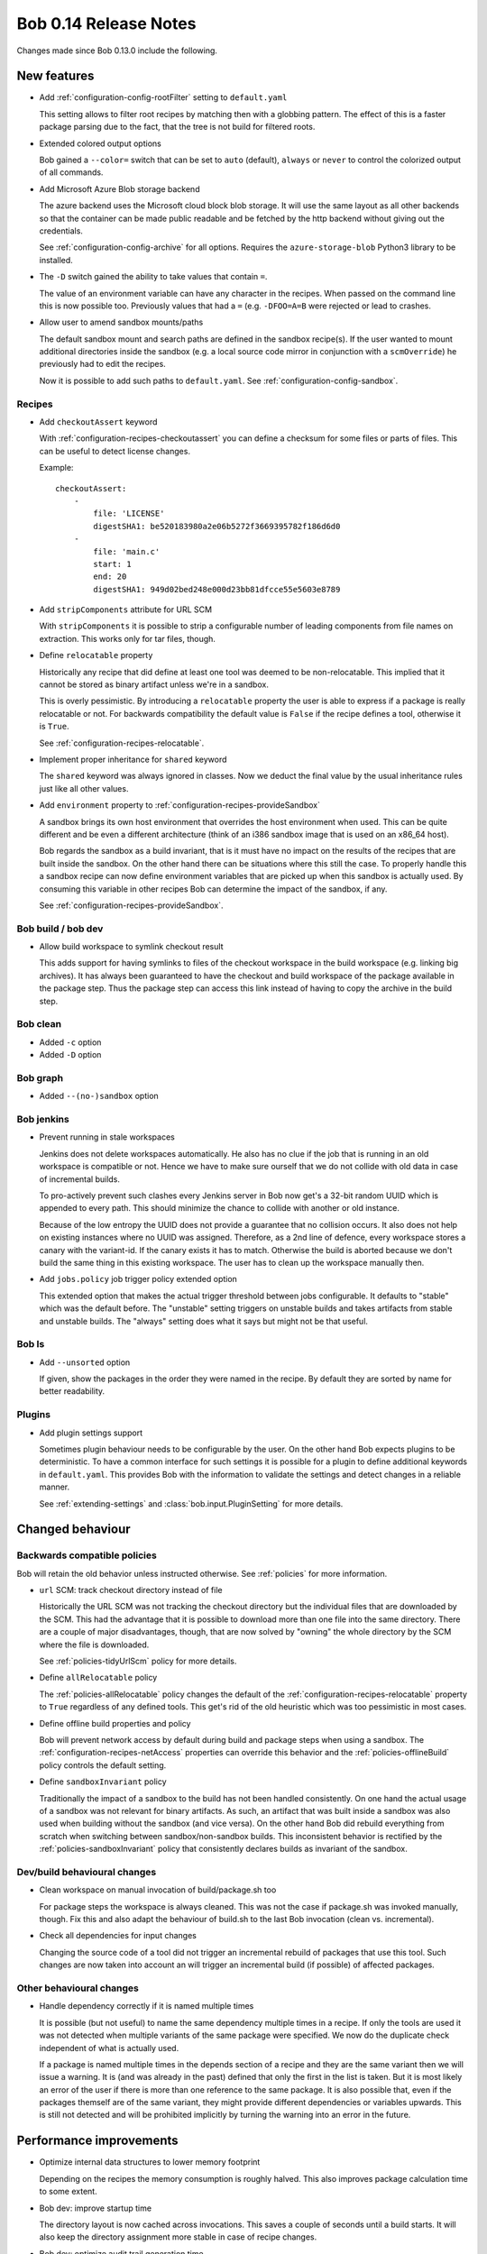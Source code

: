 Bob 0.14 Release Notes
======================

Changes made since Bob 0.13.0 include the following.

New features
------------

* Add :ref:`configuration-config-rootFilter` setting to ``default.yaml``

  This setting allows to filter root recipes by matching then with a globbing
  pattern. The effect of this is a faster package parsing due to the fact,
  that the tree is not build for filtered roots.

* Extended colored output options

  Bob gained a ``--color=`` switch that can be set to ``auto`` (default),
  ``always`` or ``never`` to control the colorized output of all commands.

* Add Microsoft Azure Blob storage backend

  The azure backend uses the Microsoft cloud block blob storage. It will use
  the same layout as all other backends so that the container can be made
  public readable and be fetched by the http backend without giving out the
  credentials.

  See :ref:`configuration-config-archive` for all options. Requires the
  ``azure-storage-blob`` Python3 library to be installed.

* The ``-D`` switch gained the ability to take values that contain ``=``.

  The value of an environment variable can have any character in the recipes.
  When passed on the command line this is now possible too. Previously values
  that had a ``=`` (e.g. ``-DFOO=A=B`` were rejected or lead to crashes.

* Allow user to amend sandbox mounts/paths
    
  The default sandbox mount and search paths are defined in the sandbox
  recipe(s). If the user wanted to mount additional directories inside the
  sandbox (e.g. a local source code mirror in conjunction with a
  ``scmOverride``) he previously had to edit the recipes.
  
  Now it is possible to add such paths to ``default.yaml``. See
  :ref:`configuration-config-sandbox`.

Recipes
~~~~~~~

*  Add ``checkoutAssert`` keyword
    
   With :ref:`configuration-recipes-checkoutassert` you can define a checksum
   for some files or parts of files. This can be useful to detect license
   changes.
   
   Example::
   
       checkoutAssert:
           -
               file: 'LICENSE'
               digestSHA1: be520183980a2e06b5272f3669395782f186d6d0
           -
               file: 'main.c'
               start: 1
               end: 20
               digestSHA1: 949d02bed248e000d23bb81dfcce55e5603e8789

* Add ``stripComponents`` attribute for URL SCM

  With ``stripComponents`` it is possible to strip a configurable number of
  leading components from file names on extraction. This works only for tar
  files, though.

* Define ``relocatable`` property
    
  Historically any recipe that did define at least one tool was deemed to
  be non-relocatable. This implied that it cannot be stored as binary
  artifact unless we're in a sandbox.
  
  This is overly pessimistic. By introducing a ``relocatable`` property the
  user is able to express if a package is really relocatable or not. For
  backwards compatibility the default value is ``False`` if the recipe
  defines a tool, otherwise it is ``True``.

  See :ref:`configuration-recipes-relocatable`.

* Implement proper inheritance for ``shared`` keyword

  The ``shared`` keyword was always ignored in classes. Now we deduct the
  final value by the usual inheritance rules just like all other values.

* Add ``environment`` property to :ref:`configuration-recipes-provideSandbox`
    
  A sandbox brings its own host environment that overrides the host
  environment when used. This can be quite different and be even a
  different architecture (think of an i386 sandbox image that is used on
  an x86_64 host).
  
  Bob regards the sandbox as a build invariant, that is it must have no
  impact on the results of the recipes that are built inside the sandbox.
  On the other hand there can be situations where this still the case. To
  properly handle this a sandbox recipe can now define environment
  variables that are picked up when this sandbox is actually used. By
  consuming this variable in other recipes Bob can determine the impact of
  the sandbox, if any.

  See :ref:`configuration-recipes-provideSandbox`.

Bob build / bob dev
~~~~~~~~~~~~~~~~~~~

* Allow build workspace to symlink checkout result
    
  This adds support for having symlinks to files of the checkout workspace in
  the build workspace (e.g. linking big archives). It has always been
  guaranteed to have the checkout and build workspace of the package available
  in the package step. Thus the package step can access this link instead of
  having to copy the archive in the build step.

Bob clean
~~~~~~~~~

* Added ``-c`` option
* Added ``-D`` option

Bob graph
~~~~~~~~~

* Added ``--(no-)sandbox`` option

Bob jenkins
~~~~~~~~~~~

* Prevent running in stale workspaces
    
  Jenkins does not delete workspaces automatically. He also has no clue if
  the job that is running in an old workspace is compatible or not. Hence
  we have to make sure ourself that we do not collide with old data in
  case of incremental builds.
  
  To pro-actively prevent such clashes every Jenkins server in Bob now
  get's a 32-bit random UUID which is appended to every path. This should
  minimize the chance to collide with another or old instance.
  
  Because of the low entropy the UUID does not provide a guarantee that no
  collision occurs. It also does not help on existing instances where no
  UUID was assigned. Therefore, as a 2nd line of defence, every workspace
  stores a canary with the variant-id. If the canary exists it has to
  match. Otherwise the build is aborted because we don't build the same
  thing in this existing workspace. The user has to clean up the workspace
  manually then.

* Add ``jobs.policy`` job trigger policy extended option
    
  This extended option that makes the actual trigger threshold between jobs
  configurable. It defaults to "stable" which was the default before.  The
  "unstable" setting triggers on unstable builds and takes artifacts from
  stable and unstable builds. The "always" setting does what it says but might
  not be that useful.

Bob ls
~~~~~~

* Add ``--unsorted`` option
    
  If given, show the packages in the order they were named in the recipe.
  By default they are sorted by name for better readability.

Plugins
~~~~~~~

* Add plugin settings support
    
  Sometimes plugin behaviour needs to be configurable by the user. On the other
  hand Bob expects plugins to be deterministic. To have a common interface for
  such settings it is possible for a plugin to define additional keywords in
  ``default.yaml``. This provides Bob with the information to validate the
  settings and detect changes in a reliable manner.

  See :ref:`extending-settings` and :class:`bob.input.PluginSetting` for more
  details.

Changed behaviour
-----------------

Backwards compatible policies
~~~~~~~~~~~~~~~~~~~~~~~~~~~~~

Bob will retain the old behavior unless instructed otherwise. See
:ref:`policies` for more information.

* ``url`` SCM: track checkout directory instead of file

  Historically the URL SCM was not tracking the checkout directory but the
  individual files that are downloaded by the SCM. This had the advantage that
  it is possible to download more than one file into the same directory. There
  are a couple of major disadvantages, though, that are now solved by "owning"
  the whole directory by the SCM where the file is downloaded.

  See :ref:`policies-tidyUrlScm` policy for more details.

* Define ``allRelocatable`` policy
    
  The :ref:`policies-allRelocatable` policy changes the default of the
  :ref:`configuration-recipes-relocatable` property to ``True`` regardless of
  any defined tools. This get's rid of the old heuristic which was too
  pessimistic in most cases.

* Define offline build properties and policy
    
  Bob will prevent network access by default during build and package steps
  when using a sandbox. The :ref:`configuration-recipes-netAccess` properties
  can override this behavior and the :ref:`policies-offlineBuild` policy
  controls the default setting.

* Define ``sandboxInvariant`` policy
    
  Traditionally the impact of a sandbox to the build has not been handled
  consistently. On one hand the actual usage of a sandbox was not relevant for
  binary artifacts. As such, an artifact that was built inside a sandbox was
  also used when building without the sandbox (and vice versa). On the other
  hand Bob did rebuild everything from scratch when switching between
  sandbox/non-sandbox builds. This inconsistent behavior is rectified by the
  :ref:`policies-sandboxInvariant` policy that consistently declares builds as
  invariant of the sandbox.

Dev/build behavioural changes
~~~~~~~~~~~~~~~~~~~~~~~~~~~~~

* Clean workspace on manual invocation of build/package.sh too
    
  For package steps the workspace is always cleaned. This was not the case
  if package.sh was invoked manually, though. Fix this and also adapt the
  behaviour of build.sh to the last Bob invocation (clean vs.
  incremental).

* Check all dependencies for input changes
    
  Changing the source code of a tool did not trigger an incremental rebuild of
  packages that use this tool. Such changes are now taken into account an will
  trigger an incremental build (if possible) of affected packages.

Other behavioural changes
~~~~~~~~~~~~~~~~~~~~~~~~~

* Handle dependency correctly if it is named multiple times
    
  It is possible (but not useful) to name the same dependency multiple
  times in a recipe. If only the tools are used it was not detected when
  multiple variants of the same package were specified. We now do the
  duplicate check independent of what is actually used.
  
  If a package is named multiple times in the depends section of a recipe
  and they are the same variant then we will issue a warning. It is (and
  was already in the past) defined that only the first in the list is
  taken. But it is most likely an error of the user if there is more than
  one reference to the same package. It is also possible that, even if the
  packages themself are of the same variant, they might provide different
  dependencies or variables upwards. This is still not detected and will
  be prohibited implicitly by turning the warning into an error in the
  future.

Performance improvements
------------------------

* Optimize internal data structures to lower memory footprint

  Depending on the recipes the memory consumption is roughly halved. This also
  improves package calculation time to some extent.

* Bob dev: improve startup time

  The directory layout is now cached across invocations. This saves a couple of
  seconds until a build starts. It will also keep the directory assignment more
  stable in case of recipe changes.

* Bob dev: optimize audit trail generation time

* Bob project: improve project generation speed on large projects

* Jenkins: projects with many jobs are calculated an order of magnitude faster

* archive: improve local upload speed

  The compression level was reduced to 6 which produces only marginally bigger
  archives but is dramatically faster on compression. Some performance numbers
  with a reasonably (~600MB) sized workspace of text and binary files::
    
      Bob 0.13 (level 9): 220MiB, 2m10s
      Bob 0.14 (level 6): 222MiB, 0m25s

* Plugins: fix ``PluginState`` class comparison.

  Any plugin that used the :class:`bob.input.PluginState` class caused a
  massive performance drop on huge projects. This is fixed for most plugins but
  it might still be necessary to update some plugins. See
  :class:`bob.input.PluginState` for the details.
